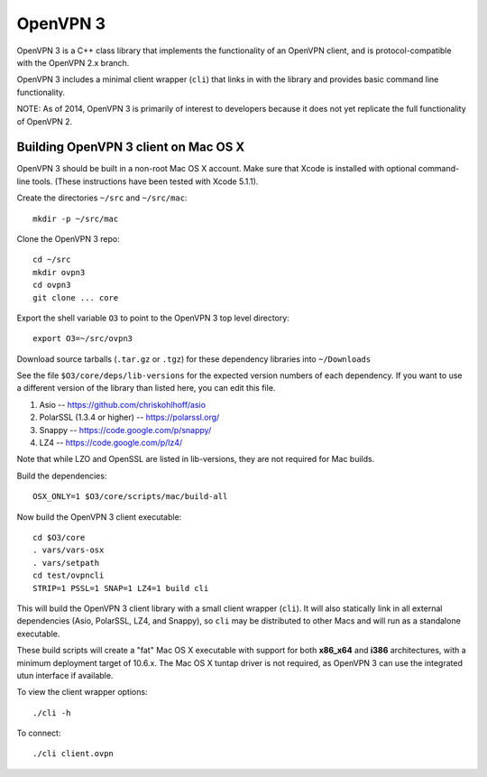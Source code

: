 OpenVPN 3
=========

OpenVPN 3 is a C++ class library that implements the functionality
of an OpenVPN client, and is protocol-compatible with the OpenVPN
2.x branch.

OpenVPN 3 includes a minimal client wrapper (``cli``) that links in with
the library and provides basic command line functionality.

NOTE: As of 2014, OpenVPN 3 is primarily of interest to developers
because it does not yet replicate the full functionality of OpenVPN 2.

Building OpenVPN 3 client on Mac OS X
-------------------------------------

OpenVPN 3 should be built in a non-root Mac OS X account.
Make sure that Xcode is installed with optional command-line tools.
(These instructions have been tested with Xcode 5.1.1).

Create the directories ``~/src`` and ``~/src/mac``::

    mkdir -p ~/src/mac

Clone the OpenVPN 3 repo::

    cd ~/src
    mkdir ovpn3
    cd ovpn3
    git clone ... core

Export the shell variable ``O3`` to point to the OpenVPN 3 top level
directory::

    export O3=~/src/ovpn3

Download source tarballs (``.tar.gz`` or ``.tgz``) for these dependency
libraries into ``~/Downloads``

See the file ``$O3/core/deps/lib-versions`` for the expected
version numbers of each dependency.  If you want to use a different
version of the library than listed here, you can edit this file.

1. Asio -- https://github.com/chriskohlhoff/asio
2. PolarSSL (1.3.4 or higher) -- https://polarssl.org/
3. Snappy -- https://code.google.com/p/snappy/
4. LZ4 -- https://code.google.com/p/lz4/

Note that while LZO and OpenSSL are listed in lib-versions, they are
not required for Mac builds.

Build the dependencies::

    OSX_ONLY=1 $O3/core/scripts/mac/build-all

Now build the OpenVPN 3 client executable::

    cd $O3/core
    . vars/vars-osx
    . vars/setpath
    cd test/ovpncli
    STRIP=1 PSSL=1 SNAP=1 LZ4=1 build cli

This will build the OpenVPN 3 client library with a small client
wrapper (``cli``).  It will also statically link in all external
dependencies (Asio, PolarSSL,
LZ4, and Snappy), so ``cli`` may be distributed to other Macs and
will run as a standalone executable.

These build scripts will create a "fat" Mac OS X executable with
support for both **x86_x64** and **i386** architectures, with a minimum
deployment target of 10.6.x.  The Mac OS X tuntap driver is not
required, as OpenVPN 3 can use the integrated utun interface if
available.

To view the client wrapper options::

    ./cli -h

To connect::

    ./cli client.ovpn
